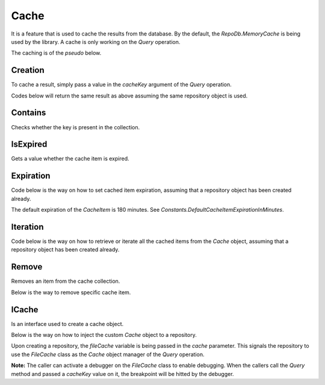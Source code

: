 Cache
=====

It is a feature that is used to cache the results from the database. By the default, the `RepoDb.MemoryCache` is being used by the library. A cache is only working on the `Query` operation.

The caching is of the `pseudo` below.

.. code-block:: none
	:linenos:

	VAR item = null
	IF ($cacheKey is not null) THEN
		set $item = get value from cache where the key equals to $cacheKey
		IF ($item is not null) THEN
			RETURN item
		END IF
	END IF
	VAR $result = query the data from the database
	IF ($result is not null AND $cacheKey is not null) THEN
		Add cache item where:
			Key = $cacheKey
			Value = $result
	END IF
	RETURN $result

Creation
--------

To cache a result, simply pass a value in the `cacheKey` argument of the `Query` operation.

.. code-block:: c#
	:linenos:

	using (var connection = new SqlConnection(@"Server=.;Database=Northwind;Integrated Security=SSPI;"))
	{
		var result = repository.Query<Customer>(where: c => c.Name.StartsWith("Anna"),
			cacheKey: "KeyToTheCache",
			expiration: 1440 /* minutes in 1 day */);
	}

Codes below will return the same result as above assuming the same repository object is used.

.. code-block:: c#
	:linenos:

	var customers = (IEnumerable<Customer>)repository.Cache.Get("KeyToTheCache").Value;

Contains
--------

Checks whether the key is present in the collection.

.. code-block:: c#
	:linenos:

	var exists = repository.Cache.Contains("KeyToTheCache");

IsExpired
---------

Gets a value whether the cache item is expired.

.. code-block:: c#
	:linenos:

	var isExpired = repository.Cache.Get("KeyToTheCache").IsExpired();

Expiration
----------

Code below is the way on how to set cached item expiration, assuming that a repository object has been created already.

.. code-block:: c#
	:linenos:

	repository.Cache.Get("KeyToTheCache").Expiration = DateTime.UtcNow.Date.AddHours(5);

The default expiration of the `CacheItem` is 180 minutes. See `Constants.DefaultCacheItemExpirationInMinutes`.

Iteration
---------

Code below is the way on how to retrieve or iterate all the cached items from the `Cache` object, assuming that a repository object has been created already.

.. code-block:: c#
	:linenos:

	// Let`s expect that the repository is meant for Customer data entity
	foreach (var item in repository.Cache)
	{
		var item = (IEnumerable<Customer>)item.Value;
		// Process the item here
	}

Remove
------

Removes an item from the cache collection.

.. code-block:: c#
	:linenos:

	repository.Cache.Clear();

Below is the way to remove specific cache item.

.. code-block:: c#
	:linenos:

	repository.Cache.Remove("KeyToTheCache");


ICache
------

Is an interface used to create a cache object.

.. code-block:: c#
	:linenos:

	public class FileCache : ICache
	{
		...
	}

Below is the way on how to inject the custom `Cache` object to a repository.

.. code-block:: c#
	:linenos:

	var fileCache = new FileCache();
	var repository = new DbRepository<SqlConnection>(@"Server=.;Database=Northwind;Integrated Security=SSPI;", fileCache);

Upon creating a repository, the `fileCache` variable is being passed in the `cache` parameter. This signals the repository to use the `FileCache` class as the `Cache` object manager of the `Query` operation.

**Note:** The caller can activate a debugger on the `FileCache` class to enable debugging. When the callers call the `Query` method and passed a `cacheKey` value on it, the breakpoint will be hitted by the debugger.